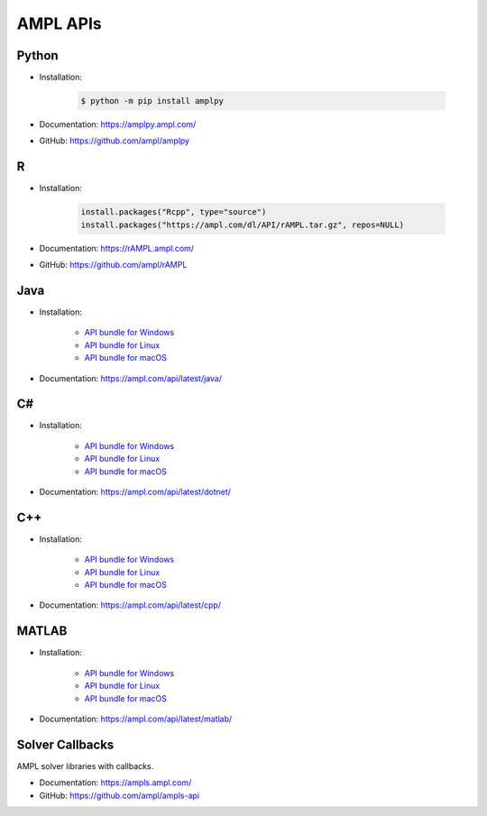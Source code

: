 .. _apis:

AMPL APIs
=========

.. grid:: 1 2 2 3
    :gutter: 1 1 1 2

    .. grid-item-card:: Python API
        :link: https://amplpy.ampl.com/

        Explore the AMPL Python API Documentation for detailed guidance, examples, and references to integrate AMPL with Python.

    .. grid-item-card:: R API
        :link: https://rAMPL.ampl.com/

        Explore the AMPL R API Documentation for detailed guidance, examples, and references to integrate AMPL with R.
        
    .. grid-item-card:: Java API
        :link: https://ampl.com/api/latest/java/

        Explore the AMPL Java API Documentation for detailed guidance, examples, and references to integrate AMPL with Java.

    .. grid-item-card:: C# API
        :link: https://ampl.com/api/latest/dotnet/

        Explore the AMPL C# API Documentation for detailed guidance, examples, and references to integrate AMPL with C#.

    .. grid-item-card:: C++ API
        :link: https://ampl.com/api/latest/cpp/

        Explore the AMPL C++ API Documentation for detailed guidance, examples, and references to integrate AMPL with C++.
        
    .. grid-item-card:: MATLAB API
        :link: https://ampl.com/api/latest/matlab/

        Explore the AMPL MATLAB API Documentation for detailed guidance, examples, and references to integrate AMPL with MATLAB.

.. _apis_python:

Python
------

- Installation:

    .. code-block:: bash

        $ python -m pip install amplpy

- Documentation: https://amplpy.ampl.com/
- GitHub: https://github.com/ampl/amplpy

.. _apis_r:

R
-

- Installation:

    .. code-block:: R

        install.packages("Rcpp", type="source")
        install.packages("https://ampl.com/dl/API/rAMPL.tar.gz", repos=NULL)

- Documentation: https://rAMPL.ampl.com/
- GitHub: https://github.com/ampl/rAMPL

.. _apis_java:

Java
----

- Installation:

    - `API bundle for Windows <https://portal.ampl.com/dl/modules/amplapi-module.mswin64.zip>`_
    - `API bundle for Linux <https://portal.ampl.com/dl/modules/amplapi-module.linux64.tgz>`_
    - `API bundle for macOS <https://portal.ampl.com/dl/modules/amplapi-module.macos64.tgz>`_

- Documentation: https://ampl.com/api/latest/java/

.. _apis_csharp:

C#
--

- Installation:

    - `API bundle for Windows <https://portal.ampl.com/dl/modules/amplapi-module.mswin64.zip>`_
    - `API bundle for Linux <https://portal.ampl.com/dl/modules/amplapi-module.linux64.tgz>`_
    - `API bundle for macOS <https://portal.ampl.com/dl/modules/amplapi-module.macos64.tgz>`_

- Documentation: https://ampl.com/api/latest/dotnet/

.. _apis_cpp:

C++
---

- Installation:

    - `API bundle for Windows <https://portal.ampl.com/dl/modules/amplapi-module.mswin64.zip>`_
    - `API bundle for Linux <https://portal.ampl.com/dl/modules/amplapi-module.linux64.tgz>`_
    - `API bundle for macOS <https://portal.ampl.com/dl/modules/amplapi-module.macos64.tgz>`_

- Documentation: https://ampl.com/api/latest/cpp/

.. _apis_matlab:

MATLAB
------

- Installation:

    - `API bundle for Windows <https://portal.ampl.com/dl/modules/amplapi-module.mswin64.zip>`_
    - `API bundle for Linux <https://portal.ampl.com/dl/modules/amplapi-module.linux64.tgz>`_
    - `API bundle for macOS <https://portal.ampl.com/dl/modules/amplapi-module.macos64.tgz>`_

- Documentation: https://ampl.com/api/latest/matlab/

Solver Callbacks
----------------

AMPL solver libraries with callbacks.

- Documentation: https://ampls.ampl.com/
- GitHub: https://github.com/ampl/ampls-api